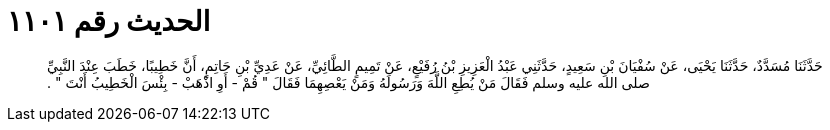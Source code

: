 
= الحديث رقم ١١٠١

[quote.hadith]
حَدَّثَنَا مُسَدَّدٌ، حَدَّثَنَا يَحْيَى، عَنْ سُفْيَانَ بْنِ سَعِيدٍ، حَدَّثَنِي عَبْدُ الْعَزِيزِ بْنُ رُفَيْعٍ، عَنْ تَمِيمٍ الطَّائِيِّ، عَنْ عَدِيِّ بْنِ حَاتِمٍ، أَنَّ خَطِيبًا، خَطَبَ عِنْدَ النَّبِيِّ صلى الله عليه وسلم فَقَالَ مَنْ يُطِعِ اللَّهَ وَرَسُولَهُ وَمَنْ يَعْصِهِمَا فَقَالَ ‏"‏ قُمْ - أَوِ اذْهَبْ - بِئْسَ الْخَطِيبُ أَنْتَ ‏"‏ ‏.‏
